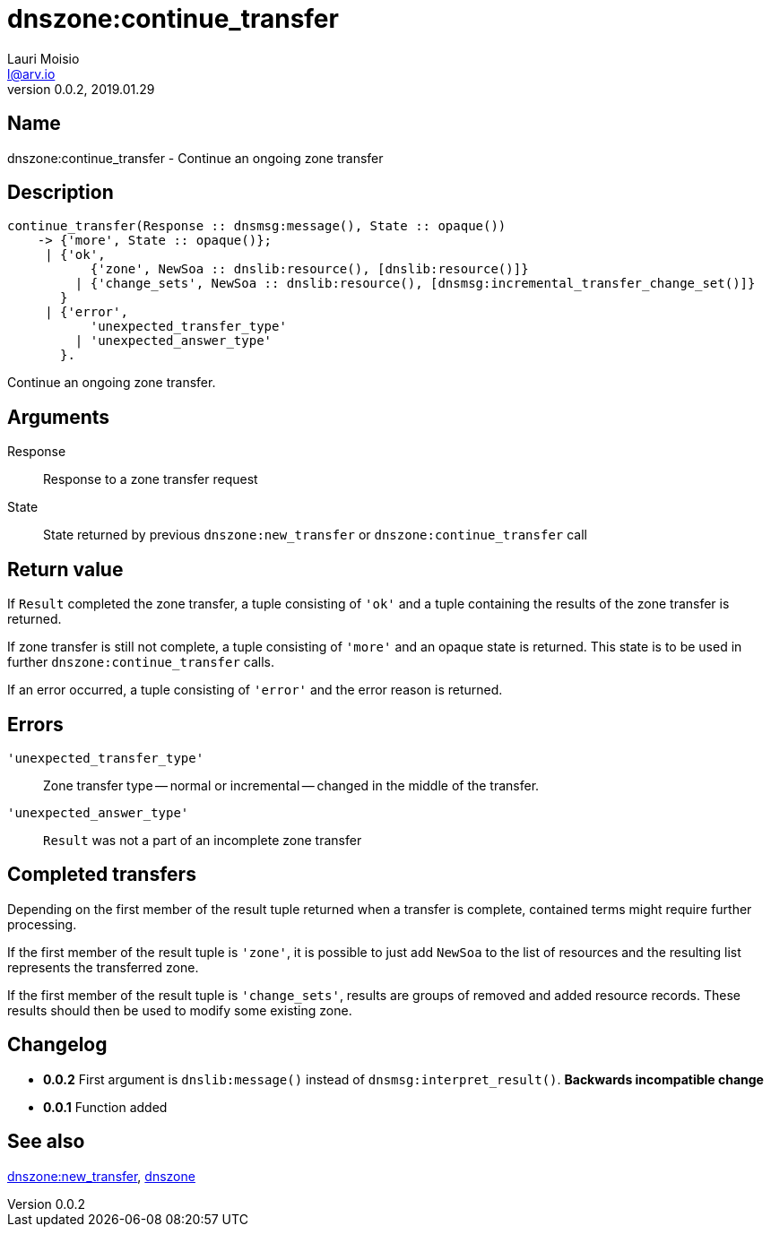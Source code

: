 = dnszone:continue_transfer
Lauri Moisio <l@arv.io>
Version 0.0.2, 2019.01.29
:ext-relative: {outfilesuffix}

== Name

dnszone:continue_transfer - Continue an ongoing zone transfer

== Description

[source,erlang]
----
continue_transfer(Response :: dnsmsg:message(), State :: opaque())
    -> {'more', State :: opaque()};
     | {'ok',
           {'zone', NewSoa :: dnslib:resource(), [dnslib:resource()]}
         | {'change_sets', NewSoa :: dnslib:resource(), [dnsmsg:incremental_transfer_change_set()]}
       }
     | {'error',
           'unexpected_transfer_type'
         | 'unexpected_answer_type'
       }.
----

Continue an ongoing zone transfer.

== Arguments

Response::

Response to a zone transfer request

State::

State returned by previous `dnszone:new_transfer` or `dnszone:continue_transfer` call

== Return value

If `Result` completed the zone transfer, a tuple consisting of `'ok'` and a tuple containing the results of the zone transfer is returned.

If zone transfer is still not complete, a tuple consisting of `'more'` and an opaque state is returned. This state is to be used in further `dnszone:continue_transfer` calls.

If an error occurred, a tuple consisting of `'error'` and the error reason is returned.

== Errors

`'unexpected_transfer_type'`::

Zone transfer type -- normal or incremental -- changed in the middle of the transfer.

`'unexpected_answer_type'`::

`Result` was not a part of an incomplete zone transfer

== Completed transfers

Depending on the first member of the result tuple returned when a transfer is complete, contained terms might require further processing.

If the first member of the result tuple is `'zone'`, it is possible to just add `NewSoa` to the list of resources and the resulting list represents the transferred zone.

If the first member of the result tuple is `'change_sets'`, results are groups of removed and added resource records. These results should then be used to modify some existing zone.

== Changelog

* *0.0.2* First argument is `dnslib:message()` instead of `dnsmsg:interpret_result()`. *Backwards incompatible change*
* *0.0.1* Function added

== See also

link:dnszone.new_transfer{ext-relative}[dnszone:new_transfer],
link:dnszone{ext-relative}[dnszone]
